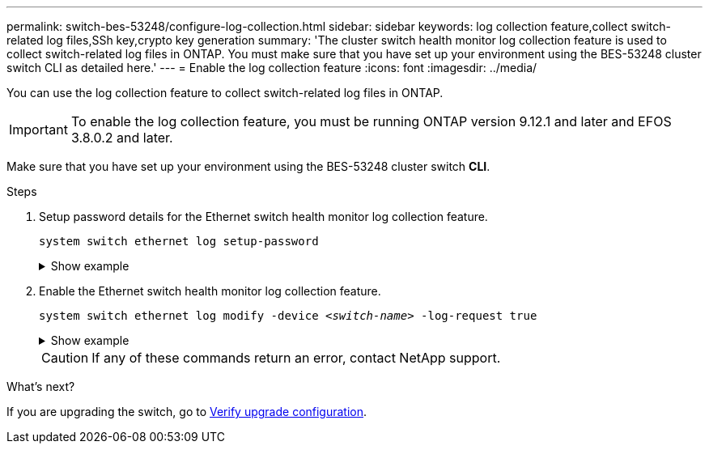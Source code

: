 ---
permalink: switch-bes-53248/configure-log-collection.html
sidebar: sidebar
keywords: log collection feature,collect switch-related log files,SSh key,crypto key generation
summary: 'The cluster switch health monitor log collection feature is used to collect switch-related log files in ONTAP. You must make sure that you have set up your environment using the BES-53248 cluster switch CLI as detailed here.'
---
= Enable the log collection feature
:icons: font
:imagesdir: ../media/

[.lead]
You can use the log collection feature to collect switch-related log files in ONTAP. 

IMPORTANT: To enable the log collection feature, you must be running ONTAP version 9.12.1 and later and EFOS 3.8.0.2 and later.

Make sure that you have set up your environment using the BES-53248 cluster switch *CLI*.

// start of tabbed content 

//[role="tabbed-block"] 

//==== 

//.For ONTAP 9.8 and later

.Steps

. Setup password details for the Ethernet switch health monitor log collection feature.
+
`system switch ethernet log setup-password`

+
.Show example
[%collapsible]
====

[subs=+quotes]
----
cluster1::*> *system switch ethernet log setup-password*
Enter the switch name: *<return>*
The switch name entered is not recognized.
Choose from the following list:
*cs1*
*cs2*

cluster1::*> *system switch ethernet log setup-password*

Enter the switch name: *cs1*
Would you like to specify a user other than admin for log collection? {y|n}: *n*

Enter the password: *<enter switch password>*
Enter the password again: *<enter switch password>*

cluster1::*> *system switch ethernet log setup-password*

Enter the switch name: *cs2*
Would you like to specify a user other than admin for log collection? {y|n}: *n*

Enter the password: *<enter switch password>*
Enter the password again: *<enter switch password>*
----
====

. Enable the Ethernet switch health monitor log collection feature.
+
`system switch ethernet log modify -device _<switch-name>_ -log-request true`

+
.Show example 
[%collapsible]
====

[subs=+quotes]
----
cluster1::*> *system switch ethernet log modify -device cs1 -log-request true*

Do you want to modify the cluster switch log collection configuration? {y|n}: [n] *y*

Enabling cluster switch log collection.

cluster1::*> *system switch ethernet log modify -device cs2 -log-request true*

Do you want to modify the cluster switch log collection configuration? {y|n}: [n] *y*

Enabling cluster switch log collection.
----
====
+
CAUTION: If any of these commands return an error, contact NetApp support.

//.For ONTAP 9.5P15, 9.6P11, 9.7P8 and later patch releases
//--

//Enable the log collection feature using the commands:

//`system cluster-switch log setup-password` and `system cluster-switch log enable-collection`

//Enter: `system cluster-switch log setup-password`

//[subs=+quotes]
//----
//cluster1::*> *system cluster-switch log setup-password*
//Enter the switch name: <return>
//The switch name entered is not recognized.
//Choose from the following list:
//*cs1*
//*cs2*

//cluster1::*> *system cluster-switch log setup-password*

//Enter the switch name: *cs1*
//RSA key fingerprint is e5:8b:c6:dc:e2:18:18:09:36:63:d9:63:dd:03:d9:cc
//Do you want to continue? {y|n}::[n] *y*

//Enter the password: <enter switch password>
//Enter the password again: <enter switch password>

//cluster1::*> *system cluster-switch log setup-password*

//Enter the switch name: *cs2*
//RSA key fingerprint is 57:49:86:a1:b9:80:6a:61:9a:86:8e:3c:e3:b7:1f:b1
//Do you want to continue? {y|n}:: [n] *y*

//Enter the password: <enter switch password>
//Enter the password again: <enter switch password>
//----

//Enter: `system cluster-switch log enable-collection`

//[subs=+quotes]
//----
//cluster1::*> *system cluster-switch log enable-collection*

//Do you want to enable cluster log collection for all nodes in the cluster?
//{y|n}: [n] *y*

//Enabling cluster switch log collection.
//----
//--
//==== 

// end of tabbed content 

//NOTE: The log collect command is not available at this time. See link:https://mysupport.netapp.com/site/bugs-online/product/ONTAP/BURT/1225042[Bug 1225042^] for further details.

.What's next?
If you are upgrading the switch, go to link:replace-verify.html[Verify upgrade configuration].

//. Begin an initial data collection from each switch:

//* `cluster1::*> system cluster-switch log collect -device <cs1>`
//* `cluster1::*> system cluster-switch log collect -device <cs2>`

//Updates for GH issues #72 & 79, 2023-APR-04

// Updates made for AFFFASDOC-72 apply here too, 2023-JUL-12